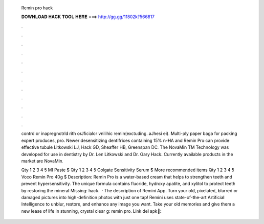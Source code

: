   Remin pro hack
  
  
  
  𝐃𝐎𝐖𝐍𝐋𝐎𝐀𝐃 𝐇𝐀𝐂𝐊 𝐓𝐎𝐎𝐋 𝐇𝐄𝐑𝐄 ===> http://gg.gg/11802k?566817
  
  
  
  .
  
  
  
  .
  
  
  
  .
  
  
  
  .
  
  
  
  .
  
  
  
  .
  
  
  
  .
  
  
  
  .
  
  
  
  .
  
  
  
  .
  
  
  
  .
  
  
  
  .
  
  contrd or inapregnotrld rith orJficialor vnilihic remin(exctuding. aJhesi ei). Multi-ply paper baga for packing expert produces, pro. Newer desensitizing dentifrices containing 15% n-HA and Remin Pro can provide effective tubule Litkowski LJ, Hack GD, Sheaffer HB, Greenspan DC. The NovaMin TM Technology was developed for use in dentistry by Dr. Len Litkowski and Dr. Gary Hack. Currently available products in the market are NovaMin.
  
  Qty 1 2 3 4 5 MI Paste $ Qty 1 2 3 4 5 Colgate Sensitivity Serum $ More recommended items Qty 1 2 3 4 5 Voco Remin Pro 40g $ Description: Remin Pro is a water-based cream that helps to strengthen teeth and prevent hypersensitivity. The unique formula contains fluoride, hydroxy apatite, and xylitol to protect teeth by restoring the mineral Missing: hack.  · The description of Remini App. Turn your old, pixelated, blurred or damaged pictures into high-definition photos with just one tap! Remini uses state-of-the-art Artificial Intelligence to unblur, restore, and enhance any image you want. Take your old memories and give them a new lease of life in stunning, crystal clear g: remin pro. Link del apk🔵:
